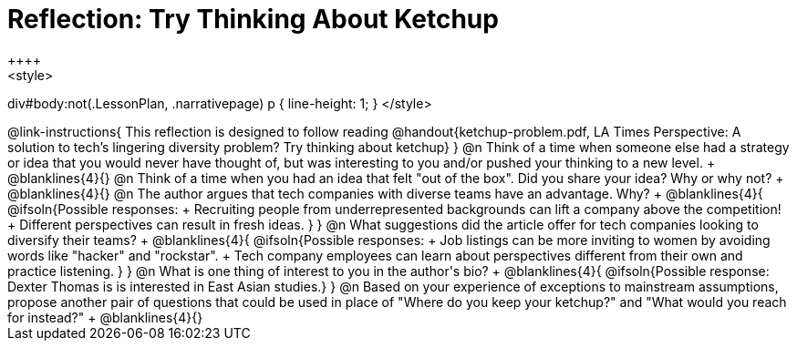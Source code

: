= Reflection: Try Thinking About Ketchup
++++
<style>
div#body:not(.LessonPlan, .narrativepage) p { line-height: 1; }
</style>
++++

@link-instructions{
This reflection is designed to follow reading @handout{ketchup-problem.pdf, LA Times Perspective: A solution to tech’s lingering diversity problem? Try thinking about ketchup}
}

@n Think of a time when someone else had a strategy or idea that you would never have thought of, but was interesting to you and/or pushed your thinking to a new level. +
@blanklines{4}{}


@n Think of a time when you had an idea that felt "out of the box".  Did you share your idea? Why or why not? +
@blanklines{4}{}


@n The author argues that tech companies with diverse teams have an advantage. Why? +
@blanklines{4}{
@ifsoln{Possible responses: +
Recruiting people from underrepresented backgrounds can lift a company above the competition! +
Different perspectives can result in fresh ideas.
}
}

@n What suggestions did the article offer for tech companies looking to diversify their teams? +
@blanklines{4}{
@ifsoln{Possible responses: +
Job listings can be more inviting to women by avoiding words like "hacker" and "rockstar". +
Tech company employees can learn about perspectives different from their own and practice listening.
}
}

@n What is one thing of interest to you in the author's bio? +
@blanklines{4}{
@ifsoln{Possible response: Dexter Thomas is is interested in East Asian studies.}
}

@n Based on your experience of exceptions to mainstream assumptions, propose another pair of questions that could be used in place of "Where do you keep your ketchup?" and "What would you reach for instead?" +
@blanklines{4}{}